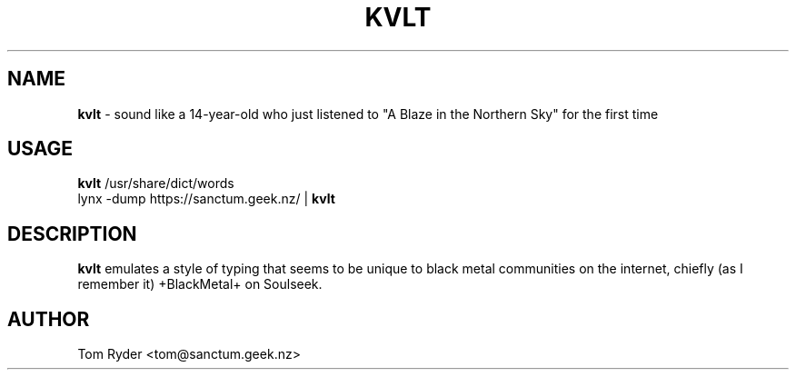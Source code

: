 .TH KVLT 6 "June 2016" "Manual page for kvlt"
.SH NAME
.B kvlt
\- sound like a 14-year-old who just listened to "A Blaze in the Northern Sky"
for the first time
.SH USAGE
.B kvlt
/usr/share/dict/words
.br
lynx -dump https://sanctum.geek.nz/ |
.B kvlt
.SH DESCRIPTION
.B kvlt
emulates a style of typing that seems to be unique to black metal communities
on the internet, chiefly (as I remember it) +BlackMetal+ on Soulseek.
.SH AUTHOR
Tom Ryder <tom@sanctum.geek.nz>
